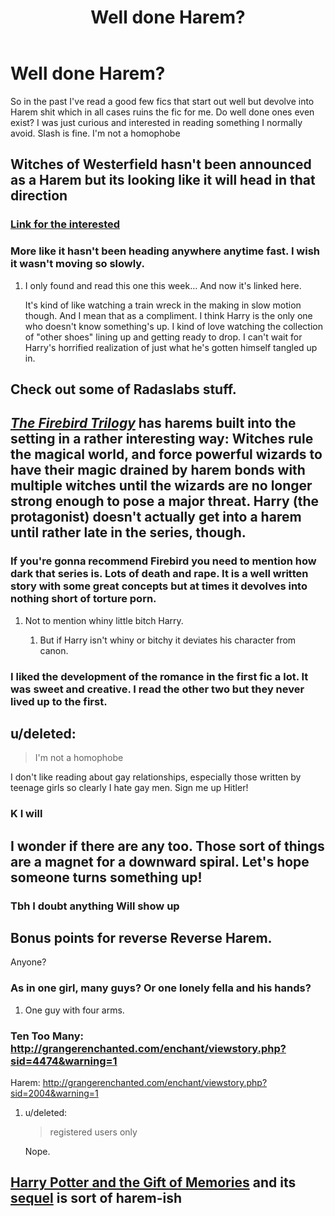 #+TITLE: Well done Harem?

* Well done Harem?
:PROPERTIES:
:Author: throwawayted98
:Score: 4
:DateUnix: 1433455870.0
:DateShort: 2015-Jun-05
:FlairText: Request
:END:
So in the past I've read a good few fics that start out well but devolve into Harem shit which in all cases ruins the fic for me. Do well done ones even exist? I was just curious and interested in reading something I normally avoid. Slash is fine. I'm not a homophobe


** Witches of Westerfield hasn't been announced as a Harem but its looking like it will head in that direction
:PROPERTIES:
:Author: commander678
:Score: 6
:DateUnix: 1433463992.0
:DateShort: 2015-Jun-05
:END:

*** [[http://ficwad.com/story/234585][Link for the interested]]
:PROPERTIES:
:Author: SymphonySamurai
:Score: 2
:DateUnix: 1433479165.0
:DateShort: 2015-Jun-05
:END:


*** More like it hasn't been heading anywhere anytime fast. I wish it wasn't moving so slowly.
:PROPERTIES:
:Author: The_Entire_Eurozone
:Score: 1
:DateUnix: 1433517332.0
:DateShort: 2015-Jun-05
:END:

**** I only found and read this one this week... And now it's linked here.

It's kind of like watching a train wreck in the making in slow motion though. And I mean that as a compliment. I think Harry is the only one who doesn't know something's up. I kind of love watching the collection of "other shoes" lining up and getting ready to drop. I can't wait for Harry's horrified realization of just what he's gotten himself tangled up in.
:PROPERTIES:
:Author: Ruljinn
:Score: 2
:DateUnix: 1433522475.0
:DateShort: 2015-Jun-05
:END:


** Check out some of Radaslabs stuff.
:PROPERTIES:
:Score: 3
:DateUnix: 1433459049.0
:DateShort: 2015-Jun-05
:END:


** /[[https://www.fanfiction.net/s/8629685][The Firebird Trilogy]]/ has harems built into the setting in a rather interesting way: Witches rule the magical world, and force powerful wizards to have their magic drained by harem bonds with multiple witches until the wizards are no longer strong enough to pose a major threat. Harry (the protagonist) doesn't actually get into a harem until rather late in the series, though.
:PROPERTIES:
:Author: ToaKraka
:Score: 6
:DateUnix: 1433458502.0
:DateShort: 2015-Jun-05
:END:

*** If you're gonna recommend Firebird you need to mention how dark that series is. Lots of death and rape. It is a well written story with some great concepts but at times it devolves into nothing short of torture porn.
:PROPERTIES:
:Author: howtopleaseme
:Score: 17
:DateUnix: 1433460532.0
:DateShort: 2015-Jun-05
:END:

**** Not to mention whiny little bitch Harry.
:PROPERTIES:
:Author: Taure
:Score: 7
:DateUnix: 1433493589.0
:DateShort: 2015-Jun-05
:END:

***** But if Harry isn't whiny or bitchy it deviates his character from canon.
:PROPERTIES:
:Author: LazyZo
:Score: 6
:DateUnix: 1433517394.0
:DateShort: 2015-Jun-05
:END:


*** I liked the development of the romance in the first fic a lot. It was sweet and creative. I read the other two but they never lived up to the first.
:PROPERTIES:
:Author: iamspambot
:Score: 1
:DateUnix: 1433563478.0
:DateShort: 2015-Jun-06
:END:


** u/deleted:
#+begin_quote
  I'm not a homophobe
#+end_quote

I don't like reading about gay relationships, especially those written by teenage girls so clearly I hate gay men. Sign me up Hitler!
:PROPERTIES:
:Score: 5
:DateUnix: 1433531860.0
:DateShort: 2015-Jun-05
:END:

*** K I will
:PROPERTIES:
:Author: throwawayted98
:Score: 0
:DateUnix: 1433539334.0
:DateShort: 2015-Jun-06
:END:


** I wonder if there are any too. Those sort of things are a magnet for a downward spiral. Let's hope someone turns something up!
:PROPERTIES:
:Author: boomberrybella
:Score: 2
:DateUnix: 1433457941.0
:DateShort: 2015-Jun-05
:END:

*** Tbh I doubt anything Will show up
:PROPERTIES:
:Author: throwawayted98
:Score: 2
:DateUnix: 1433458228.0
:DateShort: 2015-Jun-05
:END:


** Bonus points for reverse Reverse Harem.

Anyone?
:PROPERTIES:
:Score: 2
:DateUnix: 1433464888.0
:DateShort: 2015-Jun-05
:END:

*** As in one girl, many guys? Or one lonely fella and his hands?
:PROPERTIES:
:Author: boomberrybella
:Score: 11
:DateUnix: 1433465391.0
:DateShort: 2015-Jun-05
:END:

**** One guy with four arms.
:PROPERTIES:
:Author: howtopleaseme
:Score: 8
:DateUnix: 1433489523.0
:DateShort: 2015-Jun-05
:END:


*** Ten Too Many: [[http://grangerenchanted.com/enchant/viewstory.php?sid=4474&warning=1]]

Harem: [[http://grangerenchanted.com/enchant/viewstory.php?sid=2004&warning=1]]
:PROPERTIES:
:Author: Toreiishi
:Score: 2
:DateUnix: 1433523525.0
:DateShort: 2015-Jun-05
:END:

**** u/deleted:
#+begin_quote
  registered users only
#+end_quote

Nope.
:PROPERTIES:
:Score: 1
:DateUnix: 1433891890.0
:DateShort: 2015-Jun-10
:END:


** [[https://www.fanfiction.net/s/8670912/1/Harry-Potter-and-the-Gift-of-Memories][Harry Potter and the Gift of Memories]] and its [[https://www.fanfiction.net/s/9196576/1/Harry-Potter-and-the-Heir-of-Slytherin][sequel]] is sort of harem-ish
:PROPERTIES:
:Score: 2
:DateUnix: 1433492748.0
:DateShort: 2015-Jun-05
:END:
